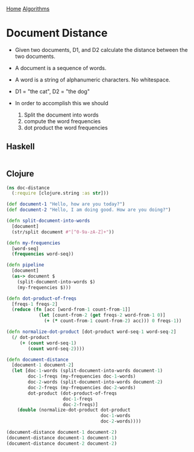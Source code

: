 [[../index.org][Home]]
[[./index.org][Algorithms]]

* Document Distance
+ Given two documents, D1, and D2 calculate the distance between the two
  documents.
+ A document is a sequence of words.
+ A word is a string of alphanumeric characters. No whitespace.

+ D1 = "the cat", D2 = "the dog"

+ In order to accomplish this we should
  1. Split the document into words
  2. compute the word frequencies
  3. dot product the word frequencies

** Haskell
#+BEGIN_SRC haskell
#+END_SRC
** Clojure
#+BEGIN_SRC clojure
  (ns doc-distance
    (:require [clojure.string :as str]))

  (def document-1 "Hello, how are you today?")
  (def document-2 "Hello, I am doing good. How are you doing?")

  (defn split-document-into-words
    [document]
    (str/split document #"[^0-9a-zA-Z]+"))

  (defn my-frequencies
    [word-seq]
    (frequencies word-seq))

  (defn pipeline
    [document]
    (as-> document $
      (split-document-into-words $)
      (my-frequencies $)))

  (defn dot-product-of-freqs
    [freqs-1 freqs-2]
    (reduce (fn [acc [word-from-1 count-from-1]]
              (let [count-from-2 (get freqs-2 word-from-1 0)]
                (+ (* count-from-1 count-from-2) acc))) 0 freqs-1))

  (defn normalize-dot-product [dot-product word-seq-1 word-seq-2]
    (/ dot-product
       (+ (count word-seq-1)
          (count word-seq-2))))

  (defn document-distance
    [document-1 document-2]
    (let [doc-1-words (split-document-into-words document-1)
          doc-1-freqs (my-frequencies doc-1-words)
          doc-2-words (split-document-into-words document-2)
          doc-2-freqs (my-frequencies doc-2-words)
          dot-product (dot-product-of-freqs
                       doc-1-freqs
                       doc-2-freqs)]
      (double (normalize-dot-product dot-product
                                     doc-1-words
                                     doc-2-words))))

  (document-distance document-1 document-2)
  (document-distance document-1 document-1)
  (document-distance document-2 document-2)
#+END_SRC
